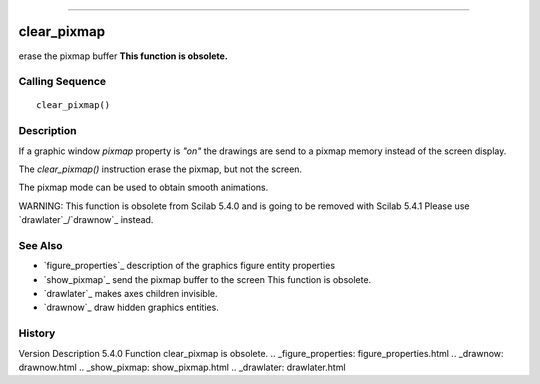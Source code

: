 ****


clear_pixmap
============

erase the pixmap buffer **This function is obsolete.**



Calling Sequence
~~~~~~~~~~~~~~~~


::

    clear_pixmap()




Description
~~~~~~~~~~~

If a graphic window `pixmap` property is `"on"` the drawings are send
to a pixmap memory instead of the screen display.



The `clear_pixmap()` instruction erase the pixmap, but not the screen.



The pixmap mode can be used to obtain smooth animations.

WARNING: This function is obsolete from Scilab 5.4.0 and is going to
be removed with Scilab 5.4.1 Please use `drawlater`_/`drawnow`_
instead.



See Also
~~~~~~~~


+ `figure_properties`_ description of the graphics figure entity
  properties
+ `show_pixmap`_ send the pixmap buffer to the screen This function is
  obsolete.
+ `drawlater`_ makes axes children invisible.
+ `drawnow`_ draw hidden graphics entities.




History
~~~~~~~
Version Description 5.4.0 Function clear_pixmap is obsolete.
.. _figure_properties: figure_properties.html
.. _drawnow: drawnow.html
.. _show_pixmap: show_pixmap.html
.. _drawlater: drawlater.html


